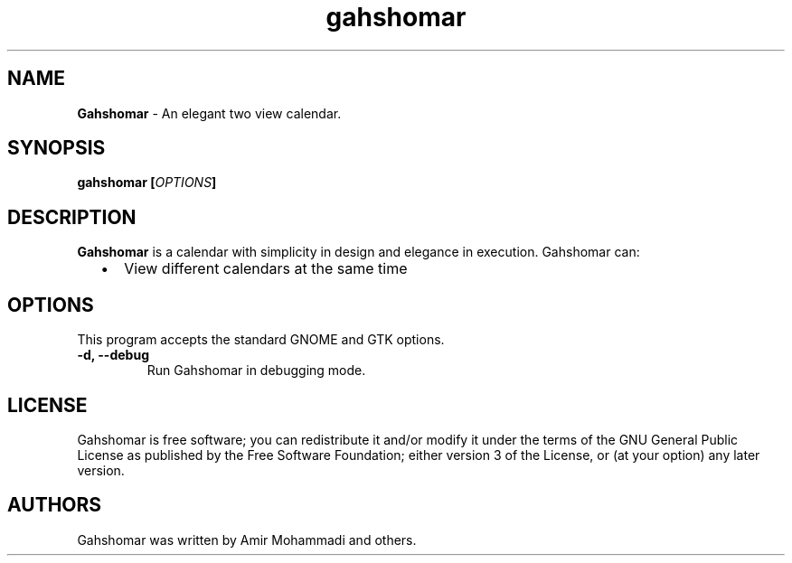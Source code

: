 
.TH "gahshomar" "1" "Last Modified Jan 01, 2015" "" ""
.SH "NAME"
\fBGahshomar\fP \- An elegant two view calendar.

.SH "SYNOPSIS"
.B gahshomar [\fIOPTIONS\fP]

.SH "DESCRIPTION"
\fBGahshomar\fP is a calendar with simplicity in design and elegance in
execution. Gahshomar can:
.IP "  \(bu" 5
View different calendars at the same time

.SH "OPTIONS"
This program accepts the standard GNOME and GTK options.

.TP
.B \-d, \-\-debug
Run Gahshomar in debugging mode.
.br

.SH "LICENSE"
Gahshomar is free software; you can redistribute it and/or modify
it under the terms of the GNU General Public License as published by
the Free Software Foundation; either version 3 of the License, or
(at your option) any later version.

.SH "AUTHORS"
Gahshomar was written by Amir Mohammadi and others.
.br
